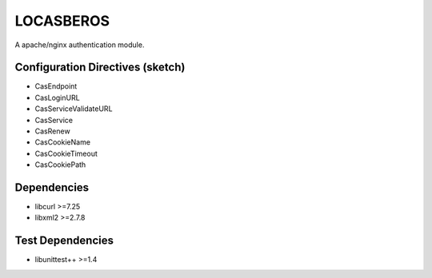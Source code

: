 LOCASBEROS
==========

A apache/nginx authentication module.


Configuration Directives (sketch)
---------------------------------

* CasEndpoint
* CasLoginURL
* CasServiceValidateURL

* CasService
* CasRenew

* CasCookieName
* CasCookieTimeout
* CasCookiePath

Dependencies
------------

* libcurl >=7.25
* libxml2 >=2.7.8

Test Dependencies
-----------------

* libunittest++ >=1.4

